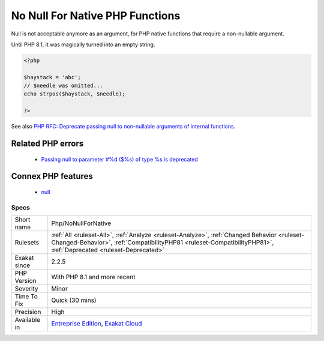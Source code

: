 .. _php-nonullfornative:

.. _no-null-for-native-php-functions:

No Null For Native PHP Functions
++++++++++++++++++++++++++++++++

.. meta::
	:description:
		No Null For Native PHP Functions: Null is not acceptable anymore as an argument, for PHP native functions that require a non-nullable argument.
	:twitter:card: summary_large_image
	:twitter:site: @exakat
	:twitter:title: No Null For Native PHP Functions
	:twitter:description: No Null For Native PHP Functions: Null is not acceptable anymore as an argument, for PHP native functions that require a non-nullable argument
	:twitter:creator: @exakat
	:twitter:image:src: https://www.exakat.io/wp-content/uploads/2020/06/logo-exakat.png
	:og:image: https://www.exakat.io/wp-content/uploads/2020/06/logo-exakat.png
	:og:title: No Null For Native PHP Functions
	:og:type: article
	:og:description: Null is not acceptable anymore as an argument, for PHP native functions that require a non-nullable argument
	:og:url: https://php-tips.readthedocs.io/en/latest/tips/Php/NoNullForNative.html
	:og:locale: en
Null is not acceptable anymore as an argument, for PHP native functions that require a non-nullable argument.

Until PHP 8.1, it was magically turned into an empty string.

.. code-block:: php
   
   <?php
   
   $haystack = 'abc';
   // $needle was omitted...
   echo strpos($haystack, $needle);
   
   ?>

See also `PHP RFC: Deprecate passing null to non-nullable arguments of internal functions <https://wiki.php.net/rfc/deprecate_null_to_scalar_internal_arg>`_.

Related PHP errors 
-------------------

  + `Passing null to parameter #%d ($%s) of type %s is deprecated <https://php-errors.readthedocs.io/en/latest/messages/%25s%28%29%3A-passing-null-to-parameter-%23%25.html>`_



Connex PHP features
-------------------

  + `null <https://php-dictionary.readthedocs.io/en/latest/dictionary/null.ini.html>`_


Specs
_____

+--------------+----------------------------------------------------------------------------------------------------------------------------------------------------------------------------------------------------------------+
| Short name   | Php/NoNullForNative                                                                                                                                                                                            |
+--------------+----------------------------------------------------------------------------------------------------------------------------------------------------------------------------------------------------------------+
| Rulesets     | :ref:`All <ruleset-All>`, :ref:`Analyze <ruleset-Analyze>`, :ref:`Changed Behavior <ruleset-Changed-Behavior>`, :ref:`CompatibilityPHP81 <ruleset-CompatibilityPHP81>`, :ref:`Deprecated <ruleset-Deprecated>` |
+--------------+----------------------------------------------------------------------------------------------------------------------------------------------------------------------------------------------------------------+
| Exakat since | 2.2.5                                                                                                                                                                                                          |
+--------------+----------------------------------------------------------------------------------------------------------------------------------------------------------------------------------------------------------------+
| PHP Version  | With PHP 8.1 and more recent                                                                                                                                                                                   |
+--------------+----------------------------------------------------------------------------------------------------------------------------------------------------------------------------------------------------------------+
| Severity     | Minor                                                                                                                                                                                                          |
+--------------+----------------------------------------------------------------------------------------------------------------------------------------------------------------------------------------------------------------+
| Time To Fix  | Quick (30 mins)                                                                                                                                                                                                |
+--------------+----------------------------------------------------------------------------------------------------------------------------------------------------------------------------------------------------------------+
| Precision    | High                                                                                                                                                                                                           |
+--------------+----------------------------------------------------------------------------------------------------------------------------------------------------------------------------------------------------------------+
| Available in | `Entreprise Edition <https://www.exakat.io/entreprise-edition>`_, `Exakat Cloud <https://www.exakat.io/exakat-cloud/>`_                                                                                        |
+--------------+----------------------------------------------------------------------------------------------------------------------------------------------------------------------------------------------------------------+


